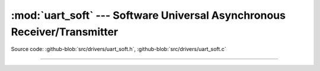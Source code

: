 :mod:`uart_soft` --- Software Universal Asynchronous Receiver/Transmitter
=========================================================================

.. module:: uart_soft
   :synopsis: Software Universal Asynchronous Receiver/Transmitter.

Source code: :github-blob:`src/drivers/uart_soft.h`, :github-blob:`src/drivers/uart_soft.c`

----------------------------------------------

.. doxygenfile:: drivers/uart_soft.h
   :project: simba
